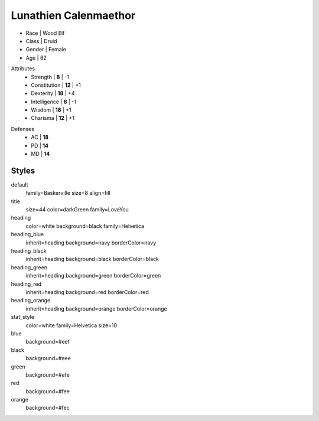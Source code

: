.. section: stack columns=3
.. title: banner style=title

**Lunathien Calenmaethor**
==========================

.. title: hidden

.. image:: data/images/13thAgelogo.png
   :height: 40
   :align: left
..


- Race      | Wood Elf
- Class     | Druid
- Gender    | Female
- Age       | 62

.. block: key-values style=heading_green rows=3
.. style: stat_style

Attributes
 - Strength     | **8**  | -1
 - Constitution | **12** | +1
 - Dexterity    | **18** | +4
 - Intelligence | **8**  | -1
 - Wisdom       | **18** | +1
 - Charisma     | **12** | +1

.. block: key-values style=heading_red rows=3

Defenses
 - AC | **18**
 - PD | **14**
 - MD | **14**


Styles
------

default
  family=Baskerville size=8 align=fill
title
  size=44 color=darkGreen family=LoveYou

heading
  color=white background=black family=Helvetica
heading_blue
  inherit=heading background=navy borderColor=navy
heading_black
  inherit=heading background=black borderColor=black
heading_green
  inherit=heading background=green borderColor=green
heading_red
  inherit=heading background=red  borderColor=red
heading_orange
  inherit=heading background=orange  borderColor=orange

stat_style
  color=white family=Helvetica size=10

blue
  background=#eef
black
  background=#eee
green
  background=#efe
red
  background=#fee
orange
  background=#fec
